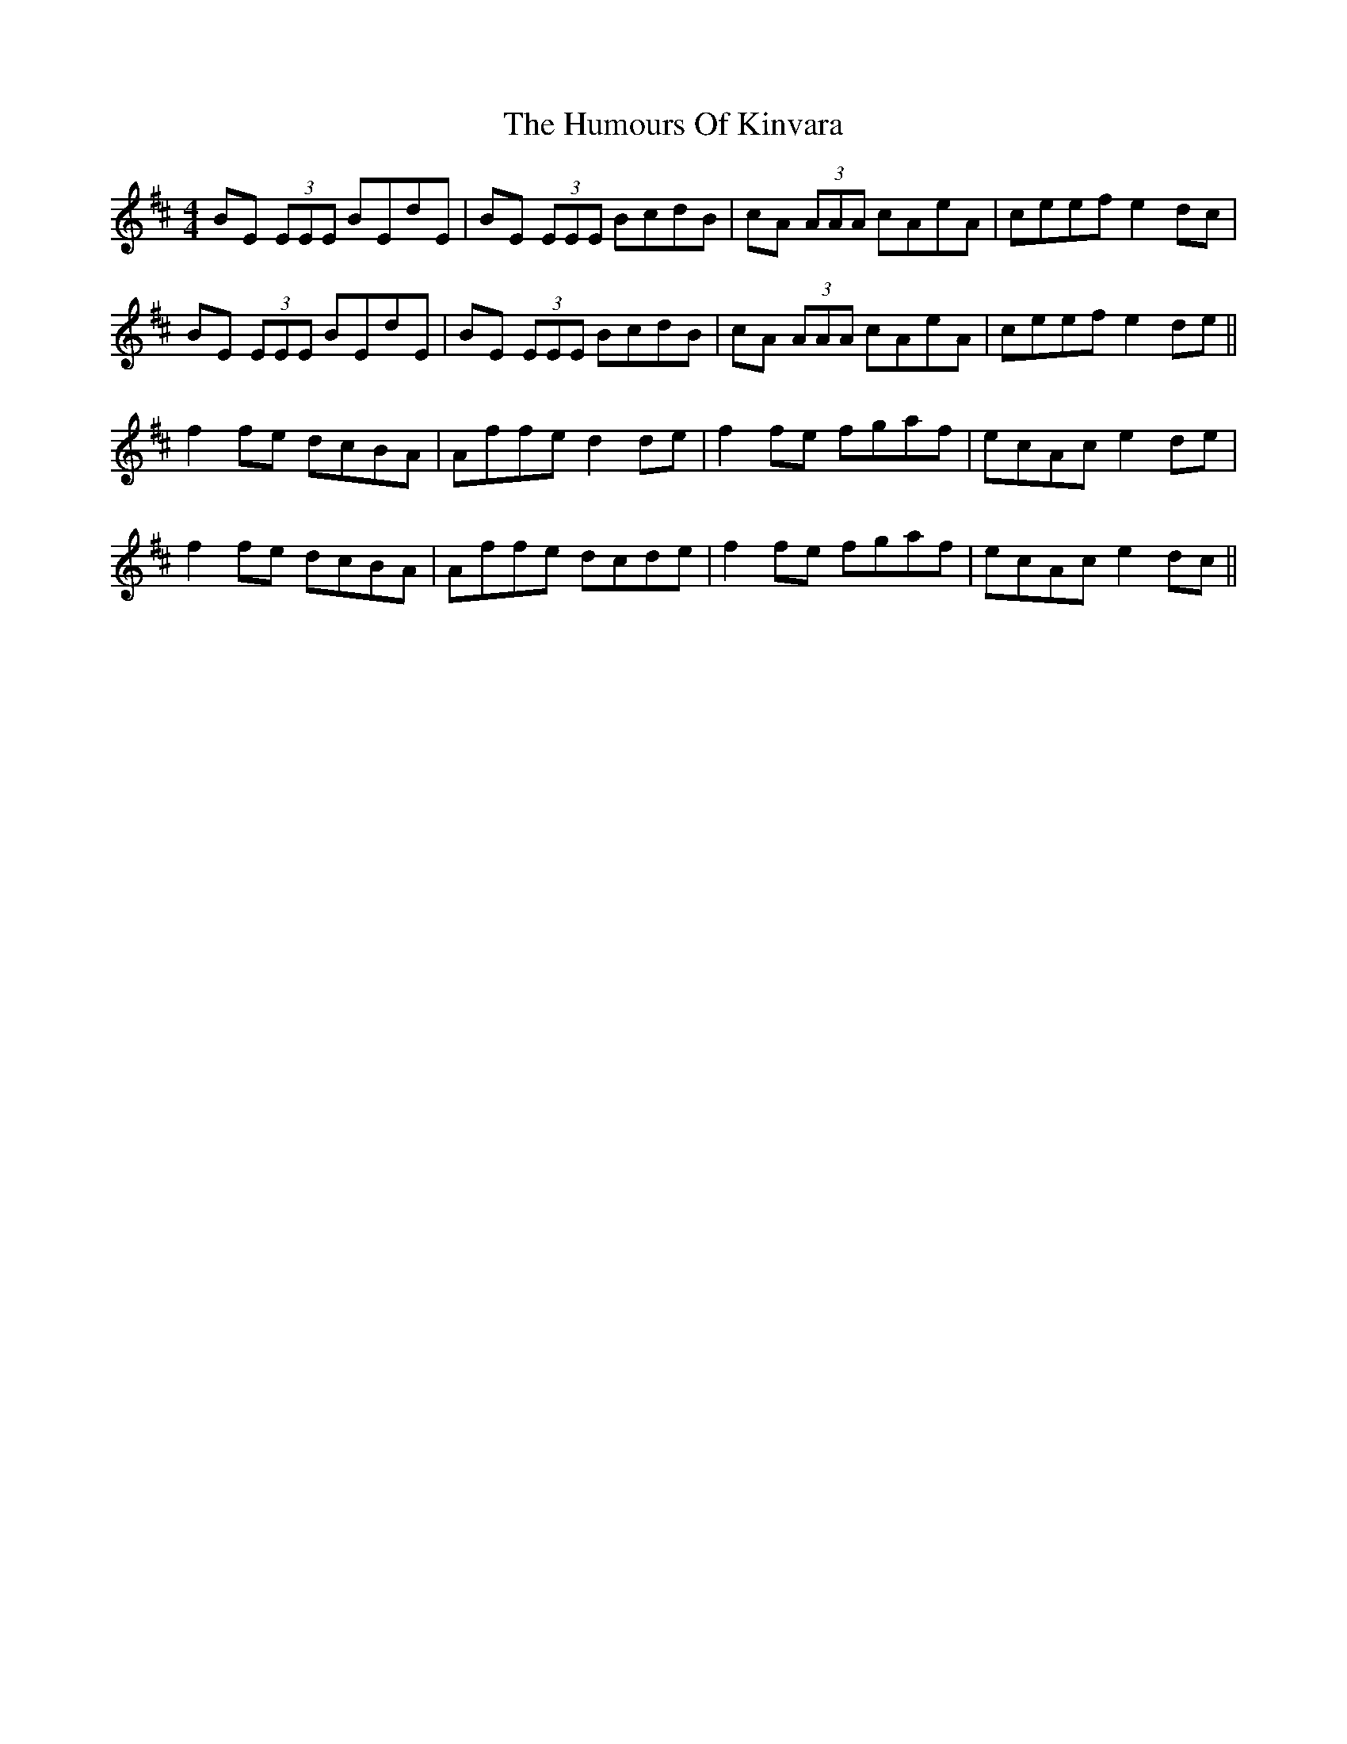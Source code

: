 X: 18237
T: Humours Of Kinvara, The
R: reel
M: 4/4
K: Edorian
BE (3EEE BEdE|BE (3EEE BcdB|cA (3AAA cAeA|ceef e2dc|
BE (3EEE BEdE|BE (3EEE BcdB|cA (3AAA cAeA|ceef e2de||
f2fe dcBA|Affe d2de|f2fe fgaf|ecAc e2de|
f2fe dcBA|Affe dcde|f2fe fgaf|ecAc e2dc||

